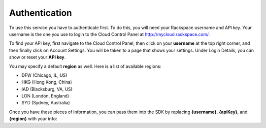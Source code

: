 .. _authenticate:

Authentication
==========================================
To use this service you have to authenticate first. To do this, you will need your Rackspace username and API key.
Your username is the one you use to login to the Cloud Control Panel at http://mycloud.rackspace.com/.

To find your API key, first navigate to the Cloud Control Panel, then click on your **username** at the top right corner, and then finally click on Account Settings. You will be taken to a page that shows your settings. Under Login Details, you can show or reset your **API key**.

You may specify a default **region** as well. Here is a list of available regions:

* DFW (Chicago, IL, US)
* HKG (Hong Kong, China)
* IAD (Blacksburg, VA, US)
* LON (London, England)
* SYD (Sydney, Australia)

Once you have these pieces of information, you can pass them into the SDK by replacing **{username}**, **{apiKey}**, and **{region}** with your info:
